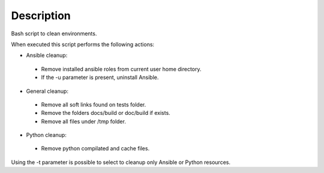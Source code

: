 Description
--------------------------------------------------------------

Bash script to clean environments.

When executed this script performs the following actions:

- Ansible cleanup:

 - Remove installed ansible roles from current user home directory.
 - If the -u parameter is present, uninstall Ansible.

- General cleanup:

 - Remove all soft links found on tests folder.
 - Remove the folders docs/build or doc/build if exists.
 - Remove all files under /tmp folder.

- Python cleanup:

 - Remove python compilated and cache files.

Using the -t parameter is possible to select to cleanup only Ansible or Python resources.